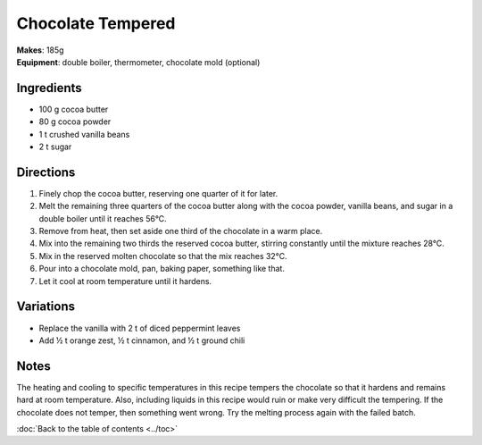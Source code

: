.. |--| unicode:: U+2013
    :trim:
.. |o| unicode:: U+00B0
    :trim:

Chocolate Tempered
==================
| **Makes**: 185g
| **Equipment**: double boiler, thermometer, chocolate mold (optional)


Ingredients
-----------
- 100   g   cocoa butter
- 80    g   cocoa powder
- 1     t   crushed vanilla beans
- 2     t   sugar


Directions
----------
#. Finely chop the cocoa butter, reserving one quarter of it for later.
#. Melt the remaining three quarters of the cocoa butter along with the cocoa powder, vanilla beans, and sugar in a double boiler until it reaches 56 |o| C.
#. Remove from heat, then set aside one third of the chocolate in a warm place.
#. Mix into the remaining two thirds the reserved cocoa butter, stirring constantly until the mixture reaches 28 |o| C.
#. Mix in the reserved molten chocolate so that the mix reaches 32 |o| C.
#. Pour into a chocolate mold, pan, baking paper, something like that.
#. Let it cool at room temperature until it hardens.

Variations
----------
- Replace the vanilla with 2 t of diced peppermint leaves
- Add ½ t orange zest, ½ t cinnamon, and ½ t ground chili

Notes
------
The heating and cooling to specific temperatures in this recipe tempers the chocolate so that it hardens and remains hard at room temperature.
Also, including liquids in this recipe would ruin or make very difficult the tempering.
If the chocolate does not temper, then something went wrong.
Try the melting process again with the failed batch.


:doc:`Back to the table of contents <../toc>`